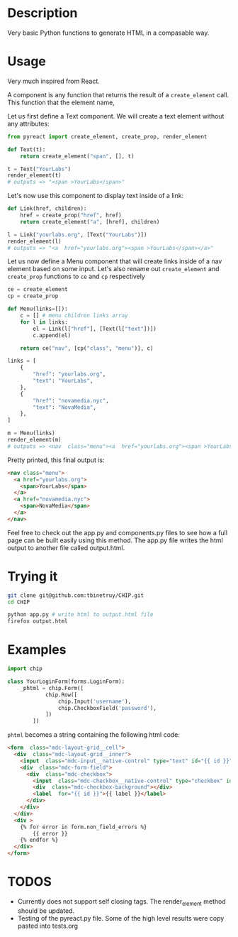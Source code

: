 * Description
Very basic Python functions to generate HTML in a compasable way.

* Usage

Very much inspired from React.

A component is any function that returns the result of a ~create_element~ call. This function that the element name,  

Let us first define a Text component. We will create a text element without any attributes:

#+begin_src python :session
from pyreact import create_element, create_prop, render_element

def Text(t):
    return create_element("span", [], t)

t = Text("YourLabs")
render_element(t)
# outputs => "<span >YourLabs</span>"
#+end_src

#+RESULTS:
: <span >YourLabs</span>

Let's now use this component to display text inside of a link:


#+begin_src python :session
def Link(href, children):
    href = create_prop("href", href)
    return create_element("a", [href], children)

l = Link("yourlabs.org", [Text("YourLabs")])
render_element(l)
# outputs => "<a  href="yourlabs.org"><span >YourLabs</span></a>"
#+end_src

#+RESULTS:
: <a  href="yourlabs.org"><span >YourLabs</span></a>

Let us now define a Menu component that will create links inside of a nav element based on some input. Let's also rename out ~create_element~ and ~create_prop~ functions to ~ce~ and ~cp~ respectively

#+begin_src python :session
ce = create_element
cp = create_prop

def Menu(links=[]):
    c = [] # menu children links array
    for l in links:
        el = Link(l["href"], [Text(l["text"])])
        c.append(el)

    return ce("nav", [cp("class", "menu")], c)

links = [
    {
        "href": "yourlabs.org",
        "text": "YourLabs",
    },
    {
        "href": "novamedia.nyc",
        "text": "NovaMedia",
    },
]

m = Menu(links)
render_element(m)
# outputs => <nav  class="menu"><a  href="yourlabs.org"><span >YourLabs</span></a><a  href="novamedia.nyc"><span >NovaMedia</span></a></nav>
#+end_src

#+RESULTS:

Pretty printed, this final output is:
#+begin_src html
<nav class="menu">
  <a href="yourlabs.org">
    <span>YourLabs</span>
  </a>
  <a href="novamedia.nyc">
    <span>NovaMedia</span>
  </a>
</nav>
#+end_src

Feel free to check out the app.py and components.py files to see how a full page can be built easily using this method. The app.py file writes the html output to another file called output.html.

* Trying it
#+begin_src bash
git clone git@github.com:tbinetruy/CHIP.git
cd CHIP

python app.py # write html to output.html file
firefox output.html
#+end_src

* Examples
#+begin_src python
import chip

class YourLoginForm(forms.LoginForm):
    _phtml = chip.Form([
            chip.Row([
                chip.Input('username'),
                chip.CheckboxField('password'),
            ])
        ])

#+end_src

~phtml~ becomes a string containing the following html code:

#+begin_src html
<form  class="mdc-layout-grid__cell">
  <div  class="mdc-layout-grid__inner">
    <input  class="mdc-input__native-control" type="text" id="{{ id }}" value="{{ value }}" name="username"></input>
    <div  class="mdc-form-field">
      <div  class="mdc-checkbox">
        <input  class="mdc-checkbox__native-control" type="checkbox" id="{{ id }}" name="password"></input>
        <div  class="mdc-checkbox-background"></div>
        <label  for="{{ id }}">{{ label }}</label>
      </div>
    </div>
  </div>
  <div >
    {% for error in form.non_field_errors %}
        {{ error }}
    {% endfor %}
  </div>
</form>
#+end_src

* TODOS
- Currently does not support self closing tags.  The render_element method should be updated.
- Testing of the pyreact.py file. Some of the high level results were copy pasted into tests.org
